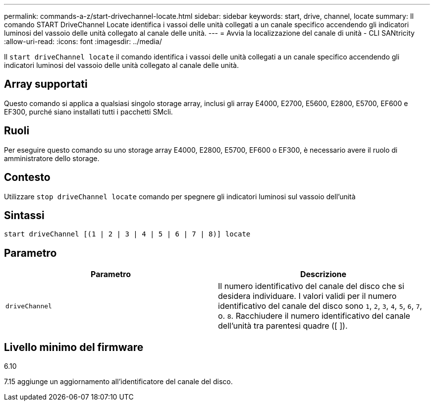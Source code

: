 ---
permalink: commands-a-z/start-drivechannel-locate.html 
sidebar: sidebar 
keywords: start, drive, channel, locate 
summary: Il comando START DriveChannel Locate identifica i vassoi delle unità collegati a un canale specifico accendendo gli indicatori luminosi del vassoio delle unità collegato al canale delle unità. 
---
= Avvia la localizzazione del canale di unità - CLI SANtricity
:allow-uri-read: 
:icons: font
:imagesdir: ../media/


[role="lead"]
Il `start driveChannel locate` il comando identifica i vassoi delle unità collegati a un canale specifico accendendo gli indicatori luminosi del vassoio delle unità collegato al canale delle unità.



== Array supportati

Questo comando si applica a qualsiasi singolo storage array, inclusi gli array E4000, E2700, E5600, E2800, E5700, EF600 e EF300, purché siano installati tutti i pacchetti SMcli.



== Ruoli

Per eseguire questo comando su uno storage array E4000, E2800, E5700, EF600 o EF300, è necessario avere il ruolo di amministratore dello storage.



== Contesto

Utilizzare `stop driveChannel locate` comando per spegnere gli indicatori luminosi sul vassoio dell'unità



== Sintassi

[source, cli]
----
start driveChannel [(1 | 2 | 3 | 4 | 5 | 6 | 7 | 8)] locate
----


== Parametro

[cols="2*"]
|===
| Parametro | Descrizione 


 a| 
`driveChannel`
 a| 
Il numero identificativo del canale del disco che si desidera individuare. I valori validi per il numero identificativo del canale del disco sono `1`, `2`, `3`, `4`, `5`, `6`, `7`, o. `8`. Racchiudere il numero identificativo del canale dell'unità tra parentesi quadre ([ ]).

|===


== Livello minimo del firmware

6.10

7.15 aggiunge un aggiornamento all'identificatore del canale del disco.
